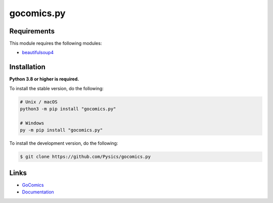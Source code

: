 gocomics.py
===========

.. image:: https://img.shields.io/github/license/pysics/gocomics.py
    :target: https://github.com/Pysics/gocomics.py/blob/main/LICENSE.md
    :alt: license
.. image:: https://img.shields.io/tokei/lines/github/pysics/gocomics.py
    :target: https://github.com/Pysics/gocomics.py/graphs/contributors
    :alt: lines of code
.. image:: https://img.shields.io/pypi/v/gocomics.py
    :target: https://pypi.python.org/pypi/gocomics.py
    :alt: PyPI version info
.. image:: https://img.shields.io/pypi/pyversions/gocomics.py
    :alt: Python version info


Requirements
------------

This module requires the following modules:

* `beautifulsoup4 <https://pypi.python.org/pypi/beautifulsoup4>`_


Installation
------------

**Python 3.8 or higher is required.**

To install the stable version, do the following:

.. code-block:: sh

    # Unix / macOS
    python3 -m pip install "gocomics.py"

    # Windows
    py -m pip install "gocomics.py"


To install the development version, do the following:

.. code-block:: sh

    $ git clone https://github.com/Pysics/gocomics.py


Links
-----

- `GoComics <https://gocomics.com/>`_
- `Documentation <https://gocomics.readthedocs.io/>`_